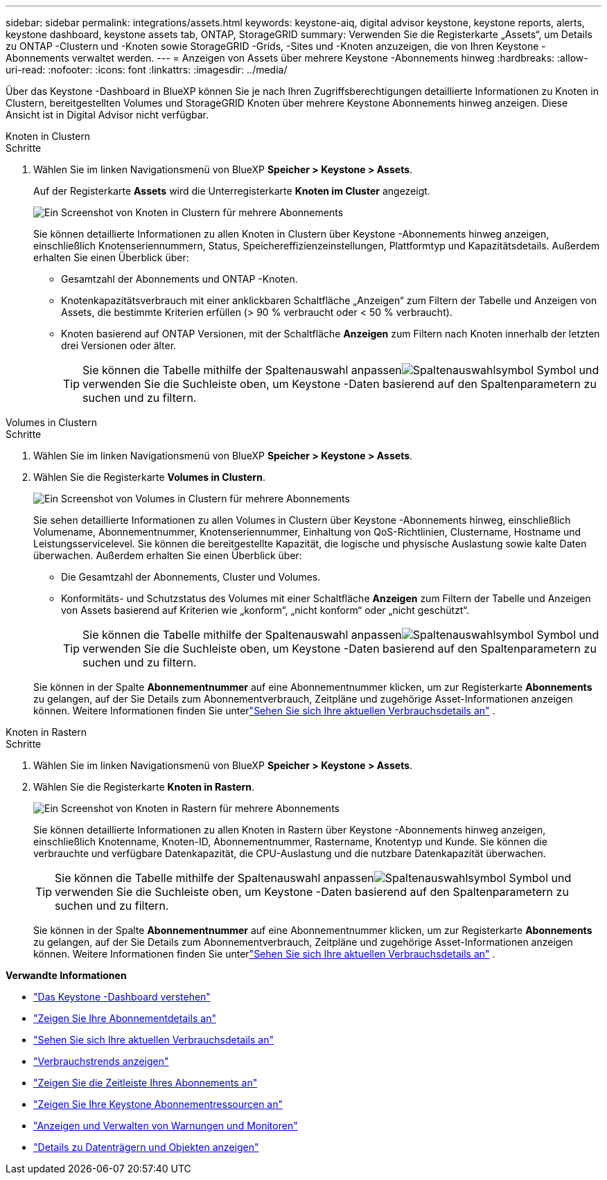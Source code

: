 ---
sidebar: sidebar 
permalink: integrations/assets.html 
keywords: keystone-aiq, digital advisor keystone, keystone reports, alerts, keystone dashboard, keystone assets tab, ONTAP, StorageGRID 
summary: Verwenden Sie die Registerkarte „Assets“, um Details zu ONTAP -Clustern und -Knoten sowie StorageGRID -Grids, -Sites und -Knoten anzuzeigen, die von Ihren Keystone -Abonnements verwaltet werden. 
---
= Anzeigen von Assets über mehrere Keystone -Abonnements hinweg
:hardbreaks:
:allow-uri-read: 
:nofooter: 
:icons: font
:linkattrs: 
:imagesdir: ../media/


[role="lead"]
Über das Keystone -Dashboard in BlueXP können Sie je nach Ihren Zugriffsberechtigungen detaillierte Informationen zu Knoten in Clustern, bereitgestellten Volumes und StorageGRID Knoten über mehrere Keystone Abonnements hinweg anzeigen.  Diese Ansicht ist in Digital Advisor nicht verfügbar.

[role="tabbed-block"]
====
.Knoten in Clustern
--
.Schritte
. Wählen Sie im linken Navigationsmenü von BlueXP *Speicher > Keystone > Assets*.
+
Auf der Registerkarte *Assets* wird die Unterregisterkarte *Knoten im Cluster* angezeigt.

+
image:bxp-nodes-clusters-multiple-subscription.png["Ein Screenshot von Knoten in Clustern für mehrere Abonnements"]

+
Sie können detaillierte Informationen zu allen Knoten in Clustern über Keystone -Abonnements hinweg anzeigen, einschließlich Knotenseriennummern, Status, Speichereffizienzeinstellungen, Plattformtyp und Kapazitätsdetails.  Außerdem erhalten Sie einen Überblick über:

+
** Gesamtzahl der Abonnements und ONTAP -Knoten.
** Knotenkapazitätsverbrauch mit einer anklickbaren Schaltfläche „Anzeigen“ zum Filtern der Tabelle und Anzeigen von Assets, die bestimmte Kriterien erfüllen (> 90 % verbraucht oder < 50 % verbraucht).
** Knoten basierend auf ONTAP Versionen, mit der Schaltfläche *Anzeigen* zum Filtern nach Knoten innerhalb der letzten drei Versionen oder älter.
+

TIP: Sie können die Tabelle mithilfe der Spaltenauswahl anpassenimage:column-selector.png["Spaltenauswahlsymbol"] Symbol und verwenden Sie die Suchleiste oben, um Keystone -Daten basierend auf den Spaltenparametern zu suchen und zu filtern.





--
.Volumes in Clustern
--
.Schritte
. Wählen Sie im linken Navigationsmenü von BlueXP *Speicher > Keystone > Assets*.
. Wählen Sie die Registerkarte *Volumes in Clustern*.
+
image:bxp-volumes-clusters-multiple-sub.png["Ein Screenshot von Volumes in Clustern für mehrere Abonnements"]

+
Sie sehen detaillierte Informationen zu allen Volumes in Clustern über Keystone -Abonnements hinweg, einschließlich Volumename, Abonnementnummer, Knotenseriennummer, Einhaltung von QoS-Richtlinien, Clustername, Hostname und Leistungsservicelevel.  Sie können die bereitgestellte Kapazität, die logische und physische Auslastung sowie kalte Daten überwachen.  Außerdem erhalten Sie einen Überblick über:

+
** Die Gesamtzahl der Abonnements, Cluster und Volumes.
** Konformitäts- und Schutzstatus des Volumes mit einer Schaltfläche *Anzeigen* zum Filtern der Tabelle und Anzeigen von Assets basierend auf Kriterien wie „konform“, „nicht konform“ oder „nicht geschützt“.
+

TIP: Sie können die Tabelle mithilfe der Spaltenauswahl anpassenimage:column-selector.png["Spaltenauswahlsymbol"] Symbol und verwenden Sie die Suchleiste oben, um Keystone -Daten basierend auf den Spaltenparametern zu suchen und zu filtern.

+
Sie können in der Spalte *Abonnementnummer* auf eine Abonnementnummer klicken, um zur Registerkarte *Abonnements* zu gelangen, auf der Sie Details zum Abonnementverbrauch, Zeitpläne und zugehörige Asset-Informationen anzeigen können.  Weitere Informationen finden Sie unterlink:../integrations/current-usage-tab.html["Sehen Sie sich Ihre aktuellen Verbrauchsdetails an"] .





--
.Knoten in Rastern
--
.Schritte
. Wählen Sie im linken Navigationsmenü von BlueXP *Speicher > Keystone > Assets*.
. Wählen Sie die Registerkarte *Knoten in Rastern*.
+
image:bxp-nodes-grids-multiple-sub.png["Ein Screenshot von Knoten in Rastern für mehrere Abonnements"]

+
Sie können detaillierte Informationen zu allen Knoten in Rastern über Keystone -Abonnements hinweg anzeigen, einschließlich Knotenname, Knoten-ID, Abonnementnummer, Rastername, Knotentyp und Kunde.  Sie können die verbrauchte und verfügbare Datenkapazität, die CPU-Auslastung und die nutzbare Datenkapazität überwachen.

+

TIP: Sie können die Tabelle mithilfe der Spaltenauswahl anpassenimage:column-selector.png["Spaltenauswahlsymbol"] Symbol und verwenden Sie die Suchleiste oben, um Keystone -Daten basierend auf den Spaltenparametern zu suchen und zu filtern.

+
Sie können in der Spalte *Abonnementnummer* auf eine Abonnementnummer klicken, um zur Registerkarte *Abonnements* zu gelangen, auf der Sie Details zum Abonnementverbrauch, Zeitpläne und zugehörige Asset-Informationen anzeigen können.  Weitere Informationen finden Sie unterlink:../integrations/current-usage-tab.html["Sehen Sie sich Ihre aktuellen Verbrauchsdetails an"] .



--
====
*Verwandte Informationen*

* link:../integrations/dashboard-overview.html["Das Keystone -Dashboard verstehen"]
* link:../integrations/subscriptions-tab.html["Zeigen Sie Ihre Abonnementdetails an"]
* link:../integrations/current-usage-tab.html["Sehen Sie sich Ihre aktuellen Verbrauchsdetails an"]
* link:../integrations/consumption-tab.html["Verbrauchstrends anzeigen"]
* link:../integrations/subscription-timeline.html["Zeigen Sie die Zeitleiste Ihres Abonnements an"]
* link:../integrations/assets-tab.html["Zeigen Sie Ihre Keystone Abonnementressourcen an"]
* link:../integrations/monitoring-alerts.html["Anzeigen und Verwalten von Warnungen und Monitoren"]
* link:../integrations/volumes-objects-tab.html["Details zu Datenträgern und Objekten anzeigen"]

